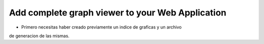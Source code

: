 Add complete graph viewer to your Web Application
=================================================

- Primero necesitas haber creado previamente un indice de graficas y un archivo 
de generacion de las mismas.










